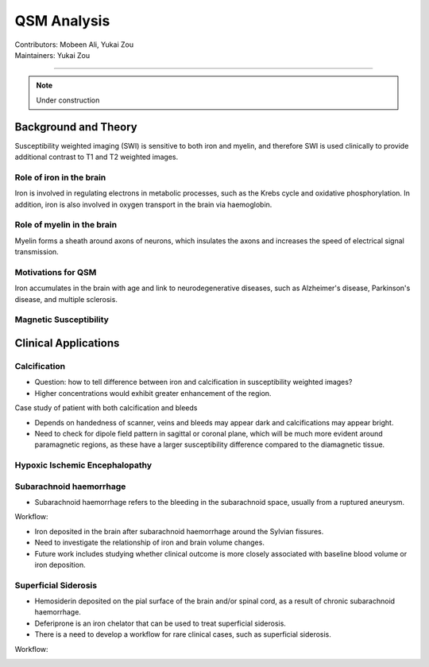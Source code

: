 ==============================================
QSM Analysis
==============================================
| Contributors: Mobeen Ali, Yukai Zou
| Maintainers: Yukai Zou

------------------------------------------

.. note:: 

    Under construction

Background and Theory
---------------------

Susceptibility weighted imaging (SWI) is sensitive to both iron and myelin, and therefore SWI is used clinically to provide additional contrast to T1 and T2 weighted images.

Role of iron in the brain
*************************

Iron is involved in regulating electrons in metabolic processes, such as the Krebs cycle and oxidative phosphorylation. In addition, iron is also involved in oxygen transport in the brain via haemoglobin.

Role of myelin in the brain
***************************

Myelin forms a sheath around axons of neurons, which insulates the axons and increases the speed of electrical signal transmission.

Motivations for QSM
*******************

Iron accumulates in the brain with age and link to neurodegenerative diseases, such as Alzheimer's disease, Parkinson's disease, and multiple sclerosis. 

Magnetic Susceptibility
***********************

.. image:: ../images/qsm-magnetic-susceptibilities.png
    :width: 600

Clinical Applications
---------------------

Calcification
*************

- Question: how to tell difference between iron and calcification in susceptibility weighted images?
- Higher concentrations would exhibit greater enhancement of the region.

Case study of patient with both calcification and bleeds

- Depends on handedness of scanner, veins and bleeds may appear dark and calcifications may appear bright.
- Need to check for dipole field pattern in sagittal or coronal plane, which will be much more evident around paramagnetic regions, as these have a larger susceptibility difference compared to the diamagnetic tissue.

Hypoxic Ischemic Encephalopathy
*******************************

Subarachnoid haemorrhage
************************

- Subarachnoid haemorrhage refers to the bleeding in the subarachnoid space, usually from a ruptured aneurysm.


.. image:: ../images/qsm-subarachnoid-haemorrhage.png
    :width: 300

Workflow:

.. image:: ../images/workflow-subarachnoid-haemorrhage.png
    :width: 600

- Iron deposited in the brain after subarachnoid haemorrhage around the Sylvian fissures.
- Need to investigate the relationship of iron and brain volume changes.
- Future work includes studying whether clinical outcome is more closely associated with baseline blood volume or iron deposition.

Superficial Siderosis
*********************

- Hemosiderin deposited on the pial surface of the brain and/or spinal cord, as a result of chronic subarachnoid haemorrhage.
- Deferiprone is an iron chelator that can be used to treat superficial siderosis.
- There is a need to develop a workflow for rare clinical cases, such as superficial siderosis.

Workflow:

.. image:: ../images/workflow-superficial-siderosis.png
    :width: 600
